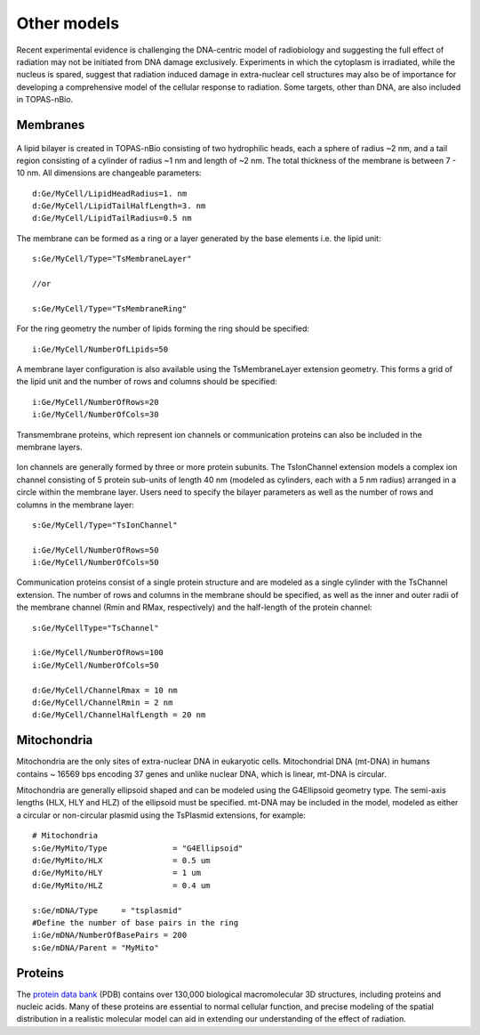 Other models
============
Recent experimental evidence is challenging the DNA-centric model of radiobiology and suggesting the full effect of radiation may not be initiated from DNA damage exclusively. Experiments in which the cytoplasm is irradiated, while the nucleus is spared, suggest that radiation induced damage in extra-nuclear cell structures may also be of importance for developing a comprehensive model of the cellular response to radiation. Some targets, other than DNA, are also included in TOPAS-nBio.

Membranes
---------

.. figure:: images/Membrane.png
   :width: 150
   :align: center 

A lipid bilayer is created in TOPAS-nBio consisting of two hydrophilic heads, each a sphere of radius ~2 nm, and a tail region consisting of a cylinder of radius ~1 nm and length of ~2 nm. The total thickness of the membrane is between 7 - 10 nm. All dimensions are changeable parameters::

  d:Ge/MyCell/LipidHeadRadius=1. nm
  d:Ge/MyCell/LipidTailHalfLength=3. nm
  d:Ge/MyCell/LipidTailRadius=0.5 nm

The membrane can be formed as a ring or a layer generated by the base elements i.e. the lipid unit::

  s:Ge/MyCell/Type="TsMembraneLayer"

  //or

  s:Ge/MyCell/Type="TsMembraneRing"


For the ring geometry the number of lipids forming the ring should be specified::

  i:Ge/MyCell/NumberOfLipids=50


.. figure:: images/MembraneLayer.png
   :width: 300
   :align: center 

A membrane layer configuration is also available using the TsMembraneLayer extension geometry. This forms a grid of the lipid unit and the number of rows and columns should be specified::

  i:Ge/MyCell/NumberOfRows=20
  i:Ge/MyCell/NumberOfCols=30

Transmembrane proteins, which represent ion channels or communication proteins can also be included in the membrane layers. 

.. figure:: images/IonChannel.png
   :width: 300
   :align: center 

Ion channels are generally formed by three or more protein subunits. The TsIonChannel extension models a complex ion channel consisting of 5 protein sub-units of length 40 nm (modeled as cylinders, each with a 5 nm radius) arranged in a circle within the membrane layer. Users need to specify the bilayer parameters as well as the number of rows and columns in the membrane layer::

  s:Ge/MyCell/Type="TsIonChannel"

  i:Ge/MyCell/NumberOfRows=50
  i:Ge/MyCell/NumberOfCols=50

.. figure:: images/Channel.png
   :width: 300
   :align: center 

Communication proteins consist of a single protein structure and are modeled as a single cylinder with the TsChannel extension. The number of rows and columns in the membrane should be specified, as well as the inner and outer radii of the membrane channel (Rmin and RMax, respectively) and the half-length of the protein channel::

  s:Ge/MyCellType="TsChannel"
 
  i:Ge/MyCell/NumberOfRows=100
  i:Ge/MyCell/NumberOfCols=50

  d:Ge/MyCell/ChannelRmax = 10 nm
  d:Ge/MyCell/ChannelRmin = 2 nm
  d:Ge/MyCell/ChannelHalfLength = 20 nm



Mitochondria
------------
Mitochondria are the only sites of extra-nuclear DNA in eukaryotic cells. Mitochondrial DNA (mt-DNA) in humans contains ~ 16569 bps encoding 37 genes and unlike nuclear DNA, which is linear, mt-DNA is circular.

Mitochondria are generally ellipsoid shaped and can be modeled using the G4Ellipsoid geometry type. The semi-axis lengths (HLX, HLY and HLZ) of the ellipsoid must be specified. mt-DNA may be included in the model, modeled as either a circular or non-circular plasmid using the TsPlasmid extensions, for example::

  # Mitochondria
  s:Ge/MyMito/Type              = "G4Ellipsoid"
  d:Ge/MyMito/HLX               = 0.5 um
  d:Ge/MyMito/HLY               = 1 um
  d:Ge/MyMito/HLZ               = 0.4 um

  s:Ge/mDNA/Type     = "tsplasmid"
  #Define the number of base pairs in the ring
  i:Ge/mDNA/NumberOfBasePairs = 200
  s:Ge/mDNA/Parent = "MyMito"
  

  
  


Proteins
--------
The `protein data bank`_ (PDB) contains over 130,000 biological macromolecular 3D structures, including proteins and nucleic acids. Many of these proteins are essential to normal cellular function, and precise modeling of the spatial distribution in a realistic molecular model can aid in extending our understanding of the effect of radiation. 


.. _protein data bank: https://www.rcsb.org
